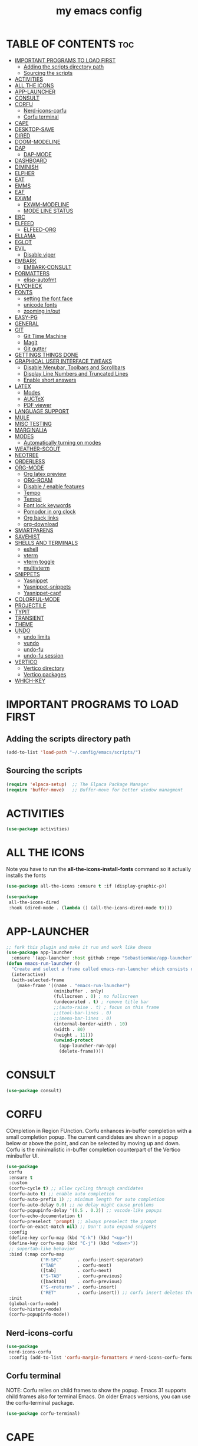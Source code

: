 #+title: my emacs config
#+description: this is my emacs configuration
#+startup: overview
#+options: toc:2

# A B C D E F G H I J K L M N O P Q R S T U V W X Y Z

* TABLE OF CONTENTS :toc:
- [[#important-programs-to-load-first][IMPORTANT PROGRAMS TO LOAD FIRST]]
  - [[#adding-the-scripts-directory-path][Adding the scripts directory path]]
  - [[#sourcing-the-scripts][Sourcing the scripts]]
- [[#activities][ACTIVITIES]]
- [[#all-the-icons][ALL THE ICONS]]
- [[#app-launcher][APP-LAUNCHER]]
- [[#consult][CONSULT]]
- [[#corfu][CORFU]]
  - [[#nerd-icons-corfu][Nerd-icons-corfu]]
  - [[#corfu-terminal][Corfu terminal]]
- [[#cape][CAPE]]
- [[#desktop-save][DESKTOP-SAVE]]
- [[#dired][DIRED]]
- [[#doom-modeline][DOOM-MODELINE]]
- [[#dap][DAP]]
  - [[#dap-mode][DAP-MODE]]
- [[#dashboard][DASHBOARD]]
- [[#diminish][DIMINISH]]
- [[#elpher][ELPHER]]
- [[#eat][EAT]]
- [[#emms][EMMS]]
- [[#eaf][EAF]]
- [[#exwm][EXWM]]
  - [[#exwm-modeline][EXWM-MODELINE]]
  - [[#mode-line-status][MODE LINE STATUS]]
- [[#erc][ERC]]
- [[#elfeed][ELFEED]]
  - [[#elfeed-org][ELFEED-ORG]]
- [[#ellama][ELLAMA]]
- [[#eglot][EGLOT]]
- [[#evil][EVIL]]
  - [[#disable-viper][Disable viper]]
- [[#embark][EMBARK]]
  - [[#embark-consult][EMBARK-CONSULT]]
- [[#formatters][FORMATTERS]]
  - [[#elisp-autofmt][elisp-autofmt]]
- [[#flycheck][FLYCHECK]]
- [[#fonts][FONTS]]
  - [[#setting-the-font-face][setting the font face]]
  - [[#unicode-fonts][unicode fonts]]
  - [[#zooming-inout][zooming in/out]]
- [[#easy-pg][EASY-PG]]
- [[#general][GENERAL]]
- [[#git][GIT]]
  - [[#git-time-machine][Git Time Machine]]
  - [[#magit][Magit]]
  - [[#git-gutter][Git gutter]]
- [[#gettings-things-done][GETTINGS THINGS DONE]]
- [[#graphical-user-interface-tweaks][GRAPHICAL USER INTERFACE TWEAKS]]
  - [[#disable-menubar-toolbars-and-scrollbars][Disable Menubar, Toolbars and Scrollbars]]
  - [[#display-line-numbers-and-truncated-lines][Display Line Numbers and Truncated Lines]]
  - [[#enable-short-answers][Enable short answers]]
- [[#latex][LATEX]]
  - [[#modes][Modes]]
  - [[#auctex][AUCTeX]]
  - [[#pdf-viewer][PDF viewer]]
- [[#language-support][LANGUAGE SUPPORT]]
- [[#mule][MULE]]
- [[#misc-testing][MISC TESTING]]
- [[#marginalia][MARGINALIA]]
- [[#modes-1][MODES]]
  - [[#automatically-turning-on-modes][Automatically turning on modes]]
- [[#weather-scout][WEATHER-SCOUT]]
- [[#neotree][NEOTREE]]
- [[#orderless][ORDERLESS]]
- [[#org-mode][ORG-MODE]]
  - [[#org-latex-preview][Org latex preview]]
  - [[#org-roam][ORG-ROAM]]
  - [[#disable--enable-features][Disable / enable features]]
  - [[#tempo][Tempo]]
  - [[#tempel][Tempel]]
  - [[#font-lock-keywords][Font lock keywords]]
  - [[#pomodor-in-org-clock][Pomodor in org clock]]
  - [[#org-back-links][Org back links]]
  - [[#org-download][org-download]]
- [[#smartparens][SMARTPARENS]]
- [[#savehist][SAVEHIST]]
- [[#shells-and-terminals][SHELLS AND TERMINALS]]
  - [[#eshell][eshell]]
  - [[#vterm][vterm]]
  - [[#vterm-toggle][vterm toggle]]
  - [[#multivterm][multivterm]]
- [[#snippets][SNIPPETS]]
  - [[#yasnippet][Yasnippet]]
  - [[#yasnippet-snippets][Yasnippet-snippets]]
  - [[#yasnippet-capf][Yasnippet-capf]]
- [[#colorful-mode][COLORFUL-MODE]]
- [[#projectile][PROJECTILE]]
- [[#typit][TYPIT]]
- [[#transient][TRANSIENT]]
- [[#theme][THEME]]
- [[#undo][UNDO]]
  - [[#undo-limits][undo limits]]
  - [[#vundo][vundo]]
  - [[#undo-fu][undo-fu]]
  - [[#undo-fu-session][undo-fu session]]
- [[#vertico][VERTICO]]
  - [[#vertico-directory][Vertico directory]]
  - [[#vertico-packages][Vertico packages]]
- [[#which-key][WHICH-KEY]]

* IMPORTANT PROGRAMS TO LOAD FIRST
** Adding the scripts directory path
#+begin_src emacs-lisp
(add-to-list 'load-path "~/.config/emacs/scripts/")
#+end_src

** Sourcing the scripts
#+begin_src emacs-lisp
(require 'elpaca-setup)  ;; The Elpaca Package Manager
(require 'buffer-move)   ;; Buffer-move for better window managment
#+end_src

* ACTIVITIES
#+begin_src emacs-lisp
(use-package activities)
#+end_src

* ALL THE ICONS
Note you have to run the *all-the-icons-install-fonts* command so it actually installs the fonts
#+begin_src emacs-lisp
(use-package all-the-icons :ensure t :if (display-graphic-p))

(use-package
 all-the-icons-dired
 :hook (dired-mode . (lambda () (all-the-icons-dired-mode t))))
#+end_src

* APP-LAUNCHER
#+begin_src emacs-lisp
;; fork this plugin and make it run and work like dmenu
(use-package app-launcher
  :ensure '(app-launcher :host github :repo "SebastienWae/app-launcher"))
(defun emacs-run-launcher ()
  "Create and select a frame called emacs-run-launcher which consists only of a minibuffer and has specific dimensions. Runs app-launcher-run-app on that frame, which is an emacs command that prompts you to select an app and open it in a dmenu like behaviour. Delete the frame after that command has exited"
  (interactive)
  (with-selected-frame 
    (make-frame '((name . "emacs-run-launcher")
                  (minibuffer . only)
                  (fullscreen . 0) ; no fullscreen
                  (undecorated . t) ; remove title bar
                  ;;(auto-raise . t) ; focus on this frame
                  ;;(tool-bar-lines . 0)
                  ;;(menu-bar-lines . 0)
                  (internal-border-width . 10)
                  (width . 80)
                  (height . 11)))
                  (unwind-protect
                    (app-launcher-run-app)
                    (delete-frame))))
#+end_src

* CONSULT
#+begin_src emacs-lisp
(use-package consult)
#+end_src

* CORFU
COmpletion in Region FUnction. Corfu enhances in-buffer completion with a small completion popup. The current candidates are shown in a popup below or above the point, and can be selected by moving up and down. Corfu is the minimalistic in-buffer completion counterpart of the Vertico minibuffer UI.
#+begin_src emacs-lisp
(use-package
 corfu
 :ensure t
 :custom
 (corfu-cycle t) ;; allow cycling through candidates
 (corfu-auto t) ;; enable auto completion
 (corfu-auto-prefix 1) ;; minimum length for auto completion
 (corfu-auto-delay 0.0) ;; no delay might cause problems
 (corfu-popupinfo-delay '(0.5 . 0.2)) ;; vscode-like popups
 (corfu-echo-documentation t)
 (corfu-preselect 'prompt) ;; always preselect the prompt
 (corfu-on-exact-match nil) ;; Don't auto expand snippets
 :config
 (define-key corfu-map (kbd "C-k") (kbd "<up>"))
 (define-key corfu-map (kbd "C-j") (kbd "<down>"))
 ;; supertab-like behavior
 :bind (:map corfu-map
             ("M-SPC"      . corfu-insert-separator)
             ("TAB"        . corfu-next)
             ([tab]        . corfu-next)
             ("S-TAB"      . corfu-previous)
             ([backtab]    . corfu-previous)
             ("S-<return>" . corfu-insert)
             ("RET"        . corfu-insert)) ;; corfu insert deletes the )
 :init
 (global-corfu-mode)
 (corfu-history-mode)
 (corfu-popupinfo-mode))
#+end_src

** Nerd-icons-corfu
#+begin_src emacs-lisp
(use-package
 nerd-icons-corfu
 :config (add-to-list 'corfu-margin-formatters #'nerd-icons-corfu-formatter))
#+end_src 

** Corfu terminal
NOTE: Corfu relies on child frames to show the popup. Emacs 31 supports child frames also for terminal Emacs. On older Emacs versions, you can use the corfu-terminal package.
#+begin_src emacs-lisp
(use-package corfu-terminal)
#+end_src

* CAPE
this bit can use some rewriting, if only you put where you got it from
https://github.com/Gavinok/emacs.d
#+begin_src emacs-lisp
(use-package
 cape
 :ensure t
 :defer 10
 :init
 (add-hook 'completion-at-point-functions #'cape-file) ;; you can complete files /bin/
 (add-hook 'completion-at-point-functions #'cape-dabbrev) ;; dabbrev pretty cool
 (add-hook 'completion-at-point-functions #'cape-dict) ;; dabbrev pretty cool
 (add-hook 'completion-at-point-functions #'yasnippet-capf) ;; yasnippets
 (add-hook 'completion-at-point-functions #'cape-elisp-block)

(defun my/eglot-capf ()
  (setq-local completion-at-point-functions
              (list (cape-capf-super
                     #'eglot-completion-at-point
                     #'yasnippet-capf))))
;; make functions by language so you can enable dabbrev for tex
;; make yasnippets load sepperately form everything else

(add-hook 'eglot-managed-mode-hook #'my/eglot-capf)
)

#+end_src

* DESKTOP-SAVE
Desktop Save Mode is a feature to save the state of Emacs from one session to another. 
#+begin_src emacs-lisp
;;(require 'desktop)
;;(desktop-save-mode t)
;;(setq desktop-auto-save-timeout 180)
#+end_src

* DIRED
dired table with dired usage commands rename move delete eetc
r - redisplay
D - delete
#+begin_src emacs-lisp
(use-package dired-open-with :defer t :ensure t)
;;(defun dpautoload-function () (message "test")) the functions has to be actually defined fyi

(use-package
 dired-preview
 :ensure t
 :defer t
 :commands dired-preview-mode
 :init (add-hook 'dired-mode-hook 'dired-preview-mode)
 :config (setq dired-preview-delay 0.3)
 (evil-define-key 'normal dired-mode-map (kbd "h") 'dired-up-directory)
 (evil-define-key 'normal dired-mode-map (kbd "l") (kbd "RET")))
#+end_src

* DOOM-MODELINE
#+begin_src emacs-lisp
(use-package doom-modeline
  :ensure t
  :init (doom-modeline-mode 1)
  :custom
  ;; If non-nil, cause imenu to see `doom-modeline' declarations.
  ;; This is done by adjusting `lisp-imenu-generic-expression' to
  ;; include support for finding `doom-modeline-def-*' forms.
  ;; Must be set before loading doom-modeline.
  (doom-modeline-support-imenu t)

  ;; How tall the mode-line should be. It's only respected in GUI.
  ;; If the actual char height is larger, it respects the actual height.
  (doom-modeline-height 25)

  ;; How wide the mode-line bar should be. It's only respected in GUI.
  (doom-modeline-bar-width 4)

  ;; Whether to use hud instead of default bar. It's only respected in GUI.
  (doom-modeline-hud nil)

  ;; The limit of the window width.
  ;; If `window-width' is smaller than the limit, some information won't be
  ;; displayed. It can be an integer or a float number. `nil' means no limit."
  (doom-modeline-window-width-limit 85)

  ;; Override attributes of the face used for padding.
  ;; If the space character is very thin in the modeline, for example if a
  ;; variable pitch font is used there, then segments may appear unusually close.
  ;; To use the space character from the `fixed-pitch' font family instead, set
  ;; this variable to `(list :family (face-attribute 'fixed-pitch :family))'.
  (doom-modeline-spc-face-overrides nil)

  ;; How to detect the project root.
  ;; nil means to use `default-directory'.
  ;; The project management packages have some issues on detecting project root.
  ;; e.g. `projectile' doesn't handle symlink folders well, while `project' is unable
  ;; to hanle sub-projects.
  ;; You can specify one if you encounter the issue.
  (doom-modeline-project-detection 'auto)

  ;; Determines the style used by `doom-modeline-buffer-file-name'.
  ;;
  ;; Given ~/Projects/FOSS/emacs/lisp/comint.el
  ;;   auto => emacs/l/comint.el (in a project) or comint.el
  ;;   truncate-upto-project => ~/P/F/emacs/lisp/comint.el
  ;;   truncate-from-project => ~/Projects/FOSS/emacs/l/comint.el
  ;;   truncate-with-project => emacs/l/comint.el
  ;;   truncate-except-project => ~/P/F/emacs/l/comint.el
  ;;   truncate-upto-root => ~/P/F/e/lisp/comint.el
  ;;   truncate-all => ~/P/F/e/l/comint.el
  ;;   truncate-nil => ~/Projects/FOSS/emacs/lisp/comint.el
  ;;   relative-from-project => emacs/lisp/comint.el
  ;;   relative-to-project => lisp/comint.el
  ;;   file-name => comint.el
  ;;   file-name-with-project => FOSS|comint.el
  ;;   buffer-name => comint.el<2> (uniquify buffer name)
  ;;
  ;; If you are experiencing the laggy issue, especially while editing remote files
  ;; with tramp, please try `file-name' style.
  ;; Please refer to https://github.com/bbatsov/projectile/issues/657.
  (doom-modeline-buffer-file-name-style 'auto)

  ;; Whether display icons in the mode-line.
  ;; While using the server mode in GUI, should set the value explicitly.
  (doom-modeline-icon t)

  ;; Whether display the icon for `major-mode'. It respects option `doom-modeline-icon'.
  (doom-modeline-major-mode-icon t)

  ;; Whether display the colorful icon for `major-mode'.
  ;; It respects `nerd-icons-color-icons'.
  (doom-modeline-major-mode-color-icon t)

  ;; Whether display the icon for the buffer state. It respects option `doom-modeline-icon'.
  (doom-modeline-buffer-state-icon t)

  ;; Whether display the modification icon for the buffer.
  ;; It respects option `doom-modeline-icon' and option `doom-modeline-buffer-state-icon'.
  (doom-modeline-buffer-modification-icon t)

  ;; Whether display the lsp icon. It respects option `doom-modeline-icon'.
  (doom-modeline-lsp-icon t)

  ;; Whether display the time icon. It respects option `doom-modeline-icon'.
  (doom-modeline-time-icon t)

  ;; Whether display the live icons of time.
  ;; It respects option `doom-modeline-icon' and option `doom-modeline-time-icon'.
  (doom-modeline-time-live-icon t)

  ;; Whether to use an analogue clock svg as the live time icon.
  ;; It respects options `doom-modeline-icon', `doom-modeline-time-icon', and `doom-modeline-time-live-icon'.
  (doom-modeline-time-analogue-clock t)

  ;; The scaling factor used when drawing the analogue clock.
  (doom-modeline-time-clock-size 0.7)

  ;; Whether to use unicode as a fallback (instead of ASCII) when not using icons.
  (doom-modeline-unicode-fallback nil)

  ;; Whether display the buffer name.
  (doom-modeline-buffer-name t)

  ;; Whether highlight the modified buffer name.
  (doom-modeline-highlight-modified-buffer-name t)

  ;; When non-nil, mode line displays column numbers zero-based.
  ;; See `column-number-indicator-zero-based'.
  (doom-modeline-column-zero-based t)

  ;; Specification of \"percentage offset\" of window through buffer.
  ;; See `mode-line-percent-position'.
  (doom-modeline-percent-position '(-3 "%p"))

  ;; Format used to display line numbers in the mode line.
  ;; See `mode-line-position-line-format'.
  (doom-modeline-position-line-format '("L%l"))

  ;; Format used to display column numbers in the mode line.
  ;; See `mode-line-position-column-format'.
  (doom-modeline-position-column-format '("C%c"))

  ;; Format used to display combined line/column numbers in the mode line. See `mode-line-position-column-line-format'.
  (doom-modeline-position-column-line-format '("%l:%c"))

  ;; Whether display the minor modes in the mode-line.
  (doom-modeline-minor-modes nil)

  ;; If non-nil, a word count will be added to the selection-info modeline segment.
  (doom-modeline-enable-word-count nil)

  ;; Major modes in which to display word count continuously.
  ;; Also applies to any derived modes. Respects `doom-modeline-enable-word-count'.
  ;; If it brings the sluggish issue, disable `doom-modeline-enable-word-count' or
  ;; remove the modes from `doom-modeline-continuous-word-count-modes'.
  (doom-modeline-continuous-word-count-modes '(markdown-mode gfm-mode org-mode))

  ;; Whether display the buffer encoding.
  (doom-modeline-buffer-encoding nil)

  ;; Whether display the indentation information.
  (doom-modeline-indent-info nil)

  ;; Whether display the total line number。
  (doom-modeline-total-line-number nil)

  ;; Whether display the icon of vcs segment. It respects option `doom-modeline-icon'."
  (doom-modeline-vcs-icon t)

  ;; The maximum displayed length of the branch name of version control.
  (doom-modeline-vcs-max-length 15)

  ;; The function to display the branch name.
  (doom-modeline-vcs-display-function #'doom-modeline-vcs-name)

  ;; Whether display the icon of check segment. It respects option `doom-modeline-icon'.
  (doom-modeline-check-icon t)

  ;; If non-nil, only display one number for check information if applicable.
  (doom-modeline-check-simple-format nil)

  ;; The maximum number displayed for notifications.
  (doom-modeline-number-limit 99)

  ;; Whether display the project name. Non-nil to display in the mode-line.
  (doom-modeline-project-name t)

  ;; Whether display the workspace name. Non-nil to display in the mode-line.
  (doom-modeline-workspace-name t)

  ;; Whether display the perspective name. Non-nil to display in the mode-line.
  (doom-modeline-persp-name t)

  ;; If non nil the default perspective name is displayed in the mode-line.
  (doom-modeline-display-default-persp-name nil)

  ;; If non nil the perspective name is displayed alongside a folder icon.
  (doom-modeline-persp-icon t)

  ;; Whether display the `lsp' state. Non-nil to display in the mode-line.
  (doom-modeline-lsp t)

  ;; Whether display the GitHub notifications. It requires `ghub' package.
  (doom-modeline-github nil)

  ;; The interval of checking GitHub.
  (doom-modeline-github-interval (* 30 60))

  ;; Whether display the modal state.
  ;; Including `evil', `overwrite', `god', `ryo' and `xah-fly-keys', etc.
  (doom-modeline-modal t)

  ;; Whether display the modal state icon.
  ;; Including `evil', `overwrite', `god', `ryo' and `xah-fly-keys', etc.
  (doom-modeline-modal-icon t)

  ;; Whether display the modern icons for modals.
  (doom-modeline-modal-modern-icon t)

  ;; When non-nil, always show the register name when recording an evil macro.
  (doom-modeline-always-show-macro-register nil)

  ;; Whether display the mu4e notifications. It requires `mu4e-alert' package.
  (doom-modeline-mu4e nil)
  ;; also enable the start of mu4e-alert
  (mu4e-alert-enable-mode-line-display)

  ;; Whether display the gnus notifications.
  (doom-modeline-gnus t)

  ;; Whether gnus should automatically be updated and how often (set to 0 or smaller than 0 to disable)
  (doom-modeline-gnus-timer 2)

  ;; Wheter groups should be excludede when gnus automatically being updated.
  (doom-modeline-gnus-excluded-groups '("dummy.group"))

  ;; Whether display the IRC notifications. It requires `circe' or `erc' package.
  (doom-modeline-irc t)

  ;; Function to stylize the irc buffer names.
  (doom-modeline-irc-stylize 'identity)

  ;; Whether display the battery status. It respects `display-battery-mode'.
  (doom-modeline-battery t)

  ;; Whether display the time. It respects `display-time-mode'.
  (doom-modeline-time t)

  ;; Whether display the misc segment on all mode lines.
  ;; If nil, display only if the mode line is active.
  (doom-modeline-display-misc-in-all-mode-lines t)

  ;; The function to handle `buffer-file-name'.
  (doom-modeline-buffer-file-name-function #'identity)

  ;; The function to handle `buffer-file-truename'.
  (doom-modeline-buffer-file-truename-function #'identity)

  ;; Whether display the environment version.
  (doom-modeline-env-version t)
  ;; Or for individual languages
  (doom-modeline-env-enable-python t)
  (doom-modeline-env-enable-ruby t)
  (doom-modeline-env-enable-perl t)
  (doom-modeline-env-enable-go t)
  (doom-modeline-env-enable-elixir t)
  (doom-modeline-env-enable-rust t)

  ;; Change the executables to use for the language version string
  (doom-modeline-env-python-executable "python") ; or `python-shell-interpreter'
  (doom-modeline-env-ruby-executable "ruby")
  (doom-modeline-env-perl-executable "perl")
  (doom-modeline-env-go-executable "go")
  (doom-modeline-env-elixir-executable "iex")
  (doom-modeline-env-rust-executable "rustc")

  ;; What to display as the version while a new one is being loaded
  (doom-modeline-env-load-string "...")

  ;; By default, almost all segments are displayed only in the active window. To
  ;; display such segments in all windows, specify e.g.
  (doom-modeline-always-visible-segments '(irc))

  ;; Hooks that run before/after the modeline version string is updated
  (doom-modeline-before-update-env-hook nil)
  (doom-modeline-after-update-env-hook nil))
#+end_src
* DAP
** DAP-MODE
#+begin_src
(use-package dap-mode)
#+end_src

* DASHBOARD
# NOT CONFIGURED ADD PROJECTS FROM THAT FILE
#+begin_src emacs-lisp
(use-package
 dashboard
 :ensure t
 :init
 (setq initial-buffer-choice 'dashboard-open)
 (setq dashboard-set-heading-icons t)
 (setq dashboard-set-file-icons t)
 (setq dashboard-banner-logo-title "the extensible self-documenting integrated computing environment") ;; the first program, even before GCC, the optimus programus
 ;; rewrite this 
 ;;(defun dashboard-title ()
    ;;(let ((smaller-version 
	   ;;(replace-regexp-in-string (rx " (" (zero-or-more any) eol) "" (emacs-version))
	   ;;(replace-regexp-in-string (rx "2025" (zero-or-more any) eol) "" (emacs-version))))
      ;;(string-replace "\n" "" smaller-version) 
;;)
;;)
 ;;(setq dashboard-banner-logo-title (format "%s" (dashboard-title)))
 (setq dashboard-startup-banner "~/.config/emacs/dashboard-images/emacs.png") ;; use standard emacs logo as banner
 (setq dashboard-center-content t) ;; set to 't' for centered content
 (setq dashboard-items
       '((recents . 5)
         (agenda . 5)
         (bookmarks . 3)
         (projects . 3)
         (registers . 3)))
 (setq dashboard-item-shortcuts
       '((recents . "r")
         (bookmarks . "m")
         (projects . "p")
         (agenda . "a")
         (registers . "e")))
 :custom
 (dashboard-footer-messages '("From freedom came elegance!" "Where there is a shell, there is a way" "There's no place like 127.0.0.1" "Free as in freedom" "If you can read this, Xorg is still working" "Powered by Gentoo" "Powered by GNU/Linux" "u like regex.. dont u?" "Richard Stallman is proud of you" "“Talk is cheap. Show me the code.” \n         - Linus Torvalds" "“Well, what is a computer? A computer is a universal machine.” \n                       - Richard Stallman" "UNIX! Live Free or Die" "Linux is user friendly. It's just very picky about who its friends are." " “Intelligence is the ability to avoid doing work, yet getting the work done.” \n                               - Linus Torvalds" "Monolithic Multipurpose Xenodochial Xsystem" "Keep it simple, stupid!" "the quieter you become, the more you are able to hear" "Designed for GNU/Linux" "Certified for Microsoft© Windows™" "Certified for Windows Vista™" "Compatible with Windows®7" "Works with Windows Vista™" "Microsoft© Windows™ Capable" "Emacs is written in Lisp, which is the only computer language that is beautiful" "I showed you my source code, plz respond" "Configured by mpetco" "8MBs and constantly swapping" "a great operating system, lacking only a decent editor" "Eight Megabytes and Constantly Swapping" "Escape Meta Alt Control Shift" "EMACS Makes Any Computer Slow" "Eventually Munches All Computer Storage" "Generally Not Used, Except by Middle-Aged Computer Scientists" "How do you generate a random string? \n Put a web designer in front of vim" "vim is the leading cause of arthritis" "Given enough eyeballs all bugs are shallow" "“An idiot admires complexity, a genius admires simplicity”" "A great lisp interpreter" "lisp machine reference goes here" "lisp mathematical notation reference goes here" "The Optimus Programus" "Before There Was GCC, There Was Emacs" "The UNIX philosophy at it's finest" "The First Program, even before GCC" "Born in the Time of Terminals, Thriving still" "The One Editor to Rule Them All" "Eigth Wonder of the Coding World" "When RMS Dreamt in Lisp" "The UNIX Way, Amplified" "vim is a plugin" "Pure Lisp, Pure Bliss" "In Unix We Trust, in Emacs We Code" "A Pipe is Only as Strong as its Editor" "The Supreme Editor (by Decree)" "The Emperor's New Editor" "Bhraman in Lisp" "The Code of Daedulus" "The Tao of the computer" "the IDE of the project" "Pontifex sexpius"))
 (dashboard-footer-icon nil)
 (dashboard-modify-heading-icons
  '((recents . "file-text") (bookmarks . "book")))
 :config
 (add-hook
  'elpaca-after-init-hook #'dashboard-insert-startupify-lists)
 (add-hook 'elpaca-after-init-hook #'dashboard-initialize)
 (dashboard-setup-startup-hook))
#+end_src

* DIMINISH
This package implements hiding or abbreviation of the modeline displays (lighters) of minor-modes. With this package installed, you can add ‘:diminish’ to any use-package block to hide that particular mode in the modeline.
#+begin_src emacs-lisp
(use-package diminish)
#+end_src 

* ELPHER
#+begin_src emacs-lisp
(use-package elpher)
#+end_src

* EAT
eat is way better than vterm imo, eat line mode is for pasting 
#+begin_src emacs-lisp
(use-package eat)
#+end_src

* EMMS
#+begin_src emacs-lisp
(use-package emms :config 
  (require 'emms-player-mpv)
(setq emms-player-list '(emms-player-mpv)))
#+end_src

* EAF
i dont like this project
#+begin_src emacs-lisp
;;(use-package eaf :ensure '(eaf :host github :repo "emacs-eaf/emacs-application-framework") :load-path "~/.config/emacs/site-lisp/emacs-application-framework`")
#+end_src

* EXWM
#+begin_src emacs-lisp
(defun efs/exwm-update-class ()
  (exwm-workspace-rename-buffer exwm-class-name))

(use-package exwm
  :config
  ;; Set the default number of workspaces
  (setq exwm-workspace-number 5)

  ;; When window "class" updates, use it to set the buffer name
  (add-hook 'exwm-update-class-hook #'efs/exwm-update-class)

  ;; Rebind CapsLock to Ctrl
  ;; (start-process-shell-command "xmodmap" nil "xmodmap ~/.emacs.d/exwm/Xmodmap")

  ;; Load the system tray before exwm-init
  (exwm-systemtray-mode 1)

  ;; cant use SPC
  ;; ;; These keys should always pass through to Emacs
  (setq exwm-input-prefix-keys
    '(?\C-x
      ?\C-u
      ?\C-h
      ?\M-x
      ;;?\SPC-wh
      ?\M-`
      ?\M-&
      ?\M-:
      ?\C-\M-j  ;; Buffer list
      ?\C-\ ))  ;; Ctrl+Space

  ;; Ctrl+Q will enable the next key to be sent directly
  (define-key exwm-mode-map [?\C-q] 'exwm-input-send-next-key)

  ;; Set up global key bindings.  These always work, no matter the input state!
  ;; Keep in mind that changing this list after EXWM initializes has no effect.
  ;; dont rely on these for jack just getting out and into the regular way of doing things
  (setq exwm-input-global-keys
        `(
          ;; Reset to line-mode (C-c C-k switches to char-mode via exwm-input-release-keyboard)
          ;; ([?\M-r] . exwm-reset)

	  ;; System managment related
	  ([?\s-q] . (lambda (command) (interactive (shell-command "killall X"))))
	  ([?\s-x] . (lambda (command) (interactive (shell-command "~/.scripts/dmenu_action.sh"))))
	  ([?\s-s] . (lambda (command) (interactive (shell-command "flameshot gui"))))
	  ;; ([?\s-f] . (lambda (command) (interactive (shell-command "flameshot gui")))) exwm

          ;; Program managment
          ([?\s-r] . (lambda (command)
                       (interactive (list (read-shell-command "$ ")))
                       (start-process-shell-command command nil command)))
	  ;;([?\s-d] . (start-process "dmenu" nil "/usr/local/bin/dmenu_run" "-vi"))
	  ;; use start process somehow
	  ([?\s-d] . (lambda (command) (interactive (shell-command "~/.scripts/dmenu_run_history.sh"))))

          ;; Window managment
          ([?\s-h] . evil-window-left)
          ([?\s-l] . evil-window-right)
          ([?\s-k] . evil-window-up)
          ([?\s-j] . evil-window-down)
          ([?\s--] . evil-window-split)
          ([?\s-\\] . evil-window-vsplit)
          ([?\s-c] . evil-window-delete)

	  ;; Buffer managment
          ([?\s-b] . switch-to-buffer)
          ([?\s-C] . kill-current-buffer)

	  ;; Layout managment
	  ;; please get this done so i dont have problems
          ;; Workspace managment
          ;; ([?\M-w] . exwm-workspace-switch)
          ([?\M-`] . (lambda () (interactive) (exwm-workspace-switch-create 0)))

          ;; 's-N': Switch to certain workspace with Super (Win) plus a number key (0 - 9)
          ,@(mapcar (lambda (i)
                      `(,(kbd (format "s-%d" i)) .
                        (lambda ()
                          (interactive)
                          (exwm-workspace-switch-create ,i))))
                    (number-sequence 0 9))))
)
  ;;(exwm-enable))
#+end_src

** EXWM-MODELINE
#+begin_src emacs-lisp
(use-package exwm-modeline)
#+end_src

** MODE LINE STATUS
#+begin_src emacs-lisp
;; Show battery status in the mode line
(add-hook 'exwm-init-hook 'display-battery-mode)

;; Show the time and date in modeline
(setq display-time-day-and-date t)
(add-hook 'exwm-init-hook 'display-time-mode)
;; Also take a look at display-time-format and format-time-string

(add-hook 'exwm-init-hook 'exwm-modeline-mode)
#+end_src

* ERC
ERC is a powerful, modular, and extensible Internet Relay Chat client distributed with GNU Emacs.
#+begin_src emacs-lisp
(require 'erc)
(add-hook 'erc-mode 'erc-autojoin-mode)

(setq
 erc-server '(("irc.libera.chat" "irc.oftc.net"))
 erc-nick "JuvenilePrinceps"
 erc-user-full-name "Emacs User"
 erc-default-port "6697"
 erc-track-shorten-start 8 ;; minmum number of characters for a channel name in the modeline
 erc-autojoin-channels-alist '(("irc.libera.chat" "#gentoo" "#emacs" "#gnu" "#bitcoin" "#linux" "#sysadmin" "#uncyclopedia" "#lisp"))
 erc-kill-buffer-on-part t ;; kills buffer when you run the part (leave channel) command
 erc-auto-query 'bury) ;; create a query buffer every time you recieve a private message

(setq
 erc-fill-column 120 ;; the column at which a paragraph is broken
 erc-fill-function 'erc-fill-static
 erc-fill-static-center 20)

(setq
 erc-track-exclude '("#windows")
 erc-track-exclude-types '("JOIN" "NICK" "QUIT" "MODE" "AWAY") ;; list of messages to be ignored
 erc-hide-list '("JOIN" "NICK" "QUIT" "MODE" "AWAY") ;; message types to hide
 erc-track-exclude-server-buffer t)

(setq erc-track-visibility nil) ;; Only use the current frame for visibility

;; Tracking specific keywords or people
;; (setq erc-pals '("shom_" "masteroman" "benoitj")
;;             erc-fools '("daviwil-test")
;;             erc-keywords '("guix" "wiki"))

;; Desktop notifications for matches/mentions
(add-to-list 'erc-modules 'notifications)

;; Check spelling of messages
;; (add-to-list 'erc-modules 'spelling)

;; List active user's nicks in a side window 
(add-to-list 'erc-modules 'nickbar)

;; Uniquely colorize nicknames in chat
(add-to-list 'erc-modules 'nicks)

;; Displaying inline images
;;(use-package erc-image
;;  :ensure t
;;  :after erc
;;  :config
;;  (setq erc-image-inline-rescale 300)
;;  (add-to-list 'erc-modules 'image))

;;(setq erc-track-enable-keybindings t)

(setq erc-prompt-for-password nil)
#+end_src

* ELFEED
The functions are taken from this guide https://www.bardman.dev/technology/elfeed.
#+begin_src emacs-lisp
(use-package
 elfeed
 :config
 (setq elfeed-db-directory "~/.cache/elfeed/")

  (defun play-elfeed-video ()
  "Play the URL of the entry at point in mpv if it's a YouTube video."
  (interactive)
  (let ((entry (elfeed-search-selected :single)))
    (if entry
        (let ((url (elfeed-entry-link entry)))
          (if (and url (string-match-p "https?://\\(www\\.\\)?youtube\\.com\\|youtu\\.be" url))
              (progn
                (shell-command (format "mpv '%s'" url))
                (elfeed-search-untag-all-unread))
            (message "The URL is not a YouTube link: %s" url)))
      (message "No entry selected in Elfeed."))))

  (defun play-elfeed-video2electric ()
  "Play the URL of the entry at point in mpv if it's a YouTube video."
  (interactive)
  (let ((entry (elfeed-search-selected :single)))
    (if entry
        (let ((url (elfeed-entry-link entry)))
          (if (and url (string-match-p "https?://\\(www\\.\\)?youtube\\.com\\|youtu\\.be" url))
              (progn
                (start-process "watch" nil (format "mpv '%s'" url))
                (elfeed-search-untag-all-unread))
            (message "The URL is not a YouTube link: %s" url)))
      (message "No entry selected in Elfeed."))))

  (defun bard/add-video-emms-queue ()
    "Play the URL of the entry at point in mpv if it's a YouTube video. Add it to EMMS queue."
    (interactive)
    (let ((entry (elfeed-search-selected :single)))
      (if entry
          (let ((url (elfeed-entry-link entry)))
            (if (and url (string-match-p "https?://\\(www\\.\\)?youtube\\.com\\|youtu\\.be" url))
                (let* ((playlist-name "Watch Later")
                       (playlist-buffer (get-buffer (format " *%s*" playlist-name))))
                  (unless playlist-buffer
                    (setq playlist-buffer (emms-playlist-new (format " *%s*" playlist-name))))
                  (emms-playlist-set-playlist-buffer playlist-buffer)
                  (emms-add-url url)
                  (elfeed-search-untag-all-unread)
                  (message "Added YouTube video to EMMS playlist: %s" url))
              (message "The URL is not a YouTube link: %s" url)))
        (message "No entry selected in Elfeed."))))

)
#+end_src

** ELFEED-ORG
#+begin_src emacs-lisp
(use-package elfeed-org :config (elfeed-org) (setq rmh-elfeed-org-files (list "~/.config/emacs/elfeed.org.gpg")))
#+end_src

* ELLAMA
#+begin_src emacs-lisp
(use-package ellama
  :ensure t
  :bind ("C-c e" . ellama-transient-main-menu)
  ;; send last message in chat buffer with C-c C-c
  :hook (org-ctrl-c-ctrl-c-final . ellama-chat-send-last-message)
  :init (setopt ellama-auto-scroll t)
  :config
  ;; show ellama context in header line in all buffers
  (ellama-context-header-line-global-mode +1))
#+end_src

* EGLOT
#+begin_src emacs-lisp
(use-package
 eglot
 :ensure t
 :config
 (add-to-list 'eglot-server-programs '(c-mode . ("clangd")))
 (add-to-list 'eglot-server-programs '(c++-mode . ("clangd")))
 (add-to-list 'eglot-server-programs '(latex-mode . ("texlab")))
 (add-hook 'c-mode-hook 'eglot-ensure)
 (add-hook 'c++-mode-hook 'eglot-ensure)
 (add-hook 'latex-mode-hook 'eglot-ensure)
 ;; this fixes a bug, https://github.com/joaotavora/eglot/discussions/1127 https://www.reddit.com/r/emacs/comments/175moy8/eglot_gets_out_of_sync_from_the_buffer_and/
 (advice-add 'eglot-completion-at-point :around #'cape-wrap-buster)
 (advice-add 'eglot-completion-at-point :around #'cape-wrap-noninterruptible))

(use-package jsonrpc)
#+end_src

* EVIL 
# add in :hook after-init for evil stuff https://github.com/jamescherti/minimal-emacs.d?tab=readme-ov-file#how-to-configure-vim-keybindings-using-evil
#+begin_src emacs-lisp
(use-package
 evil
 :init ;; tweak evil's configuration before loading it
 (setq evil-want-integration t) ;; This is optional since it's already set to t by default.
 (setq evil-want-keybinding nil)
 (setq evil-vsplit-window-right t)
 (setq evil-split-window-below t)
 (setq evil-undo-system 'undo-fu)
 (setq evil-want-C-u-scroll t)
 (evil-mode))

(use-package
 evil-collection
 :after evil
 :config
 ;;(setq evil-collection-mode-list '(dashboard dired ibuffer neotree magit vundo doc-view help elpaca package-menu buff-menu imenu buffer apropos cmake-mode snake tetris vterm vertico corfu eat eww))
 (evil-collection-init))

(use-package evil-tutor)
#+end_src
** Disable viper 
#+begin_src emacs-lisp
(use-package viper :disabled)
#+end_src

* EMBARK
#+begin_src emacs-lisp
(use-package embark)
#+end_src

** EMBARK-CONSULT
#+begin_src emacs-lisp
(use-package embark-consult)
#+end_src

* FORMATTERS
** elisp-autofmt
#+begin_src emacs-lisp
(use-package elisp-autofmt
     :config 
     (setq elisp-autofmt-python-bin "/usr/bin/python3.13"))
#+end_src

* FLYCHECK
#+begin_src emacs-lisp
(use-package
 flycheck
 :ensure t
 :defer t
 :diminish
 :init (global-flycheck-mode))
#+end_src

* FONTS
** setting the font face
#+begin_src emacs-lisp
(set-face-attribute 'default nil ;; default font
                    :font "Monaspace Argon"
                    :height 110
                    :weight 'medium)
(set-face-attribute 'variable-pitch nil ;; non-monospace (u use monaspace soo...)
		    :font "Monaspace Argon"
		    :height 120
		    :weight 'regular)
(set-face-attribute 'fixed-pitch nil ;; monospace
                    :font "Monaspace Argon"
                    :height 110
                    :weight 'medium)
;; Makes commented text and keywords italics.
;; This is working in emacsclient but not emacs.
;; Your font must have an italic face available.
;; (set-face-attribute 'font-lock-comment-face nil :slant 'italic)
;; (set-face-attribute 'font-lock-keyword-face nil :slant 'italic)

;; This sets the default font on all graphical frames created after restarting Emacs.
;; Does the same thing as 'set-face-attribute default' above, but emacsclient fonts
;; are not right unless I also add this method of setting the default font.
(add-to-list 'default-frame-alist '(font . "Monaspace Argon-11"))

;; Uncomment the following line if line spacing needs adjusting.
;; (setq-default line-spacing 0.12)
#+end_src

** unicode fonts
#+begin_src emacs-lisp
(use-package unicode-fonts)
#+end_src

** zooming in/out
#+begin_src emacs-lisp
(global-set-key (kbd "C-=") 'text-scale-increase)
(global-set-key (kbd "C--") 'text-scale-decrease)
(global-set-key (kbd "<C-wheel-up>") 'text-scale-increase)
(global-set-key (kbd "<C-wheel-down>") 'text-scale-decrease)
#+end_src

* EASY-PG
#+begin_src emacs-lisp
(setq epa-pinentry-mode 'loopback)
#+end_src

* GENERAL 
#+begin_src emacs-lisp
(use-package general
  :config
  (general-evil-setup)

 ;; (general-define-key
 ;;  :keymaps 'insert
 ;;  :prefix "SPC"
 ;;  ;; prefix keys are prepended to other keys, so "" refers to the prefix itself
 ;;  "s" '(lambda () (interactive) (evil-ex "%s/find/replace/gI"))) ;; visual mode selection

  ;; which-key is not the problem, emacs handles keybindings very differently
 ;; (general-define-key
 ;;  :keymaps 'insert
 ;;  :prefix "j"
 ;;  :ignore t
 ;;  ;; prefix keys are prepended to other keys, so "" refers to the prefix itself
 ;;  "j" 'evil-normal-state)

  ;; set up 'SPC' as the global leader key
  (general-create-definer leader-key
    :states '(normal insert visual emacs)
    :keymaps 'override
    :prefix "SPC" ;; set leader ;; you have to rewrite everything below in order to use meta as ur leader key
    :global-prefix "M-SPC") ;; access leader in insert mode

  ;; imported from my neovim config
  ;; the move one with c J K
  ;;(define-key evil-insert-state-map (kbd "jj") 'evil-normal-state) ;; turn off which key for this combo
  ;;(define-key evil-visual-state-map (kbd "jj") 'evil-normal-state)
  ;;(define-key evil-visual-state-map (kbd "J") (lambda (interactive) (call-interactively evil-ex ))) ;; it removes lines it doesnt move nothin
  ;; (define-key evil-visual-state-map (kbd "SPCj") 'evil-ex "m >+1<CR>gv=gv")
  ;; (define-key evil-visual-state-map (kbd "SPCk") 'evil-ex "m <-2<CR>gv=gv") ;; it exits visual mode that why it has problems
  ;; (leader-key 
  ;;   "s" '(lambda () (interactive) (evil-ex "%s/find/replace/gI")))

  (leader-key
    "b" '(:ignore t :wk "Buffer")
    "bb" '(switch-to-buffer :wk "Switch buffer")
    "bk" '(:ignore t :wk "Kill buffer")
    "bkt" '(kill-current-buffer :wk "Kill buffer")
    "bka" '(kill-buffer :wk "Kill another buffer")
    "bi" '(ibuffer :wk "Ibuffer") ;; ig this is like panes? in tmux
    "bn" '(next-buffer :wk "Next buffer")
    "bp" '(previous-buffer :wk "Previous buffer")
    "br" '(revert-buffer :wk "Reload buffer"))

  (leader-key
    "d" '(:ingore t :wk "Dired/Dashboard/Desktop Save")
    "dr" '(dashboard-open :wk "Refresh dashboard")
    "ds" '(desktop-save :wk "Save windows and buffers")
    ;; dired
    "dd" '(dired :wk "Open dired")
    "dj" '(dired-jump :wk "Dired jump to current")
    "do" '(dired-open-with :wk "Dired jump to current")
    "dp" '(dired-preview-mode :wk "Dired jump to current")
    "dn" '(neotree-dir :wk "Open directory in neotree"))

  (leader-key
    "e" '(:ignore t :wk "Eshell/Evaluate")    ;; not a command but a which key description
    "eb" '(eval-buffer :wk "Evaluate elisp in buffer")
    "ed" '(eval-defun :wk "Evaluate defun containing or after point")
    "ee" '(eval-expression :wk "Evaluate an elisp expression")
    ;;"ef" '(indent-pp-sexp :wk "Formate some elisp code")
    ;;"eh" '(esh-history :which-key "Eshell history")
    "el" '(eval-last-sexp :wk "Evaluate elisp expression before point")
    "er" '(eval-region :wk "Evaluate elisp in region")
    "es" '(eshell :which-key "Eshell"))

  (leader-key
    "SPC" '(execute-extended-command :wk "M-x")
    "." '(find-file :wk "Find file") ;; make this more like the one in neovim
    "fr" '(recentf :wk "Find recent files") ;; also fr h is a neovimism
    "fc" '((lambda () (interactive) (find-file "~/.config/emacs/config.org")) :wk "Edit emacs config")
    "h" '(:ignore t :wk "Help")
    "he" '(kill-emacs :wk "Exit emacs")
    "hf" '(describe-function :wk "Describe function")
    "hv" '(describe-variable :wk "Describe variable")
    "hk" '(describe-key :wk "Describe a key")
    ;;"hr" '(:ignore t :wk "Reload config") the one below was hrr
    "hr" '((lambda () (interactive) (load-file "~/.config/emacs/init.el")) :wk "Reload config")
    "TAB TAB" '(comment-line :wk "Comment lines they have to be in visual mode selected tho"))

  (leader-key
    "t" '(:ignore t :wk "Toggle")
    "tl" '(display-line-numbers-mode :wk "Toggle line numbers")
    "tn" '(neotree-toggle :wk "Toggle neotree file viewer")
    "tt" '(visual-line-mode :wk "Toggle truncated lines")
    "tu" '(vundo :wk "Toggle vundo tree")
    "tv" '(vterm-toggle :wk "Toggle vterm"))

  (leader-key
    "f" '(:ignore t :wk "Format/Find")
    ;; ff find file synonymous with . find-file
    "fe" '(:ignore t :wk "Format Elisp")
    "feb" '(elisp-autofmt-buffer :wk "Format the entire buffer")
    "fer" '(elisp-autofmt-region :wk "Format the selected text")
    "fl"  '(:ignore t :wk "Lsp format")
    "flr"  '(eglot-format :wk "Format region")
    "flb"  '(eglot-format-buffer :wk "Format buffer"))

  (leader-key
    "w" '(:ignore t :wk "Windows/Workspaces")
    ;; Workspaces
    "ww" '(exwm-workspace-switch :wk "Change workspace")
    "wm" '(exwm-workspace-move-window :wk "Move window to another workspace")
    ;; exwm-workspace-switch-to-buffer
    ;; Window splits
    "wc" '(evil-window-delete :wk "Close window")
    "wn" '(evil-window-new :wk "New window")
    "w-" '(evil-window-split :wk "Horizontal split window")
    "w\\" '(evil-window-vsplit :wk "Vertical split window")
    ;; Window motions
    "wh" '(evil-window-left :wk "Window left")
    "wj" '(evil-window-down :wk "Window down")
    "wk" '(evil-window-up :wk "Window up")
    "wl" '(evil-window-right :wk "Window right")
    ;;"ww" '(evil-window-next :wk "Goto next window")
    ;; Move Windows
    "wH" '(buf-move-left :wk "Buffer move left")
    "wJ" '(buf-move-down :wk "Buffer move down")
    "wK" '(buf-move-up :wk "Buffer move up")
    "wL" '(buf-move-right :wk "Buffer move right"))

  (leader-key 
    "n" '(:ignore t :wk "Org Roam")
    "nl" '(org-roam-buffer-toggle :wk "View all files linking to this file")
    "nf" '(org-roam-node-find :wk "Find notes")
    "ng"  '(org-roam-graph :wk "Show a graph of all of yours nodes")
    "ni"  '(org-roam-node-insert :wk "Insert a link to another node")
    "ne"  '(org-roam-ref-add :wk "Insert a reference")
    "nc"  '(org-roam-capture :wk "Capture a note into your personal wiki")
    "nj" '(org-roam-dailies-capture-today :wk "Org roam dailies")
    "nh" '(org-id-get-create :wk "Create a heading note")
    "nr" '(org-roam-node-random :wk "Open a random note")
    "nt" '(org-roam-tag-add :wk "Add a tag to a node")
    "na" '(org-roam-alias-add :wk "Create an alias for a note"))

  ;; Org timer
  (leader-key
    "r" '(:ignore t :wk "Window manager behavior")
    "rx" '((lambda (command) (interactive (shell-command "~/.scripts/dmenu_action.sh"))) :wk "Lock/Suspend/Poweroff/Reboot") ;; fix the wrong type error
    "rl" '(:ignore t :wk "Elfeed")
    "ry" '(:ignore t :wk "Explore youtube")
    "rp" '(:ignore t :wk "play a game (the casual preinstalled ones)")
    "rr" '((lambda (command) (interactive (list (read-shell-command "$ "))) (start-process-shell-command command nil command)) :wk "Launch a program"))

  ;; put the gtd stuff and roam stuff in here
  (leader-key
    "m" '(:ignore t :wk "Org")
    "ma" '(org-agenda :wk "Org agenda")
    "me" '(org-export-dispatch :wk "Org export dispatch")
    ;;"mi" '(org-toggle-item :wk "Org toggle item")
    "mI" '(org-toggle-inline-images :wk "Toggle images")
    "mP" '(org-download-clipboard :wk "Paste image")
    "mt" '(org-todo :wk "Org todo") ;; C-c C-t for the state of the entry
    "mT" '(org-ctrl-c-ctrl-c :wk "Set tags for an entry") ;; C-c C-c  for tags
    "mB" '(org-babel-tangle :wk "Org babel tangle")
    ;;"mc" '(org-toggle-checkbox :wk "Toggle between the states of a checkbox")
    "mh" '(org-id-get-create :wk "Create a heading note")
    "mo" '(org-open-at-point :wk "Open a link")
    "ml" '(org-insert-link :wk "Insert a link"))

  ;; Org timer
  (leader-key
    "mp" '(:ignore t :wk "Org timer")
    "mps" '(org-timer-set-timer :wk "Set a timer")
    "mpe" '(org-timer-stop :wk "End a timer")
    "mpp" '(org-timer-pause-or-continue :wk "Pause a timer"))

  ;; Org clock in out, i like this way of doing keychords
  (leader-key
    "me" '(org-set-effort :wk "Set effort")
    "mk" '(:ignore t :wk "Begin or end a task")
    "mki" '(org-clock-in :wk "Clock in on current task")
    "mko" '(org-clock-out :wk "Clock out on current task"))

  (leader-key
    "mb" '(:ignore t :wk "Tables")
    ;; add the create table with options org table create with, org table create 
    "mb-" '(org-table-insert-hline :wk "Insert hline in table"))

   ;; Org timestamps
  (leader-key
    "md" '(:ignore t :wk "Date/deadline")
    "mds" '(org-schedule :wk "Org schedule")
    "mdd" '(org-deadline :wk "Org deadline")
    "mdt" '(org-timestamp :wk "Org timestamp")
    "mdi" '(org-timestamp-inactive :wk "Org inactive timestamp"))
  
  ;; Org gtd related
  (leader-key
    "mf" '((lambda () (interactive) (cd "~/Notes/GTD") (call-interactively 'find-file)) :wk "Find GTD files")
    "mr" '(org-refile :wk "Refile into a project") ;; C-c C-w
    "mc" '(org-capture :wk "Capture an idea")
    "mi" '((lambda () (interactive) (org-capture nil "i")) :wk "Capture an idea directly into ur inbox")
    "mg" '((lambda () (interactive) (org-agenda nil "g")) :wk "View the GTD view in agendas directly"))

  (leader-key
    "g" '(:ingore t :wk "Git")
    "gs" '(magit-status :wk "Magit status"))
    ;;"gt" '(git-timemachine :wk "Git time machine")

  ;;leader-key a leasiure, rss reader, browser, irc chat, steam launcher minecraft launcher
  ;;(leader-key latexmk, and clean keybinding, and view keybinding
  (leader-key
    "l" '(:ingore t :wk "Latex")
    "lc" '((lambda () (interactive) (shell-command (format "/usr/bin/pdflatex" (shell-quote-argument (buffer-file-name))) ) ) :wk "Latex compile") ;; make it grab the current string of the open tex file
    "lv" '((lambda () (interactive) (dired buffer-file-name)) :wk "Latex view compiled"))

  ;; (leader-key 
  ;;   "c") write a few keybinds for compiling compile project compile file etc run compiled program

  (leader-key
    "p" '(projectile-command-map :wk "Projectile")))

;; (define-key global-map (kbd "C-.") 'company-files)
#+end_src

* GIT
Git related plugins are here
** Git Time Machine
#+begin_src emacs-lisp
(use-package git-timemachine
  :after git-timemachine
  :hook (evil-normalize-keymaps . git-timemachine-hook)
  :config
    (evil-define-key 'normal git-timemachine-mode-map (kbd "C-j") 'git-timemachine-show-previous-revision)
    (evil-define-key 'normal git-timemachine-mode-map (kbd "C-k") 'git-timemachine-show-next-revision)
)
#+end_src
** Magit
Magit is like the
#+begin_src emacs-lisp
(use-package
 magit
 :custom
 (vc-handled-backends nil)
 (magit-section-initial-visibility-alist '((untracked . show)))
 :config
 (add-hook 'magit-process-find-password-functions 'magit-process-password-auth-source)) ;; automatically find git credentials
#+end_src

** Git gutter
# not configured + bugs
#+begin_src emacs-lisp
(use-package git-gutter :hook (prog-mode . git-gutter))
#+end_src

* GETTINGS THINGS DONE
This section covers some configuration of org mode and org agenda so you get a GTD-esque experience. It's based off of this guide https://www.labri.fr/perso/nrougier/GTD/index.html by Nicolas P. Rougier.

#+begin_src emacs-lisp
(require 'org)

;; Files
(setq org-directory "~/Notes/GTD/")
(setq org-agenda-files (list "inbox.org" "projects.org" "agenda.org"))

;; Capture
(setq org-capture-templates
      `(("i"
         "Inbox"
         entry
         (file "inbox.org")
         ,(concat "* TODO %?\n" "/Entered on/ %U")
         :prepend top
         :empty-lines-before 1)
        ("p"
         "Project"
         entry
         (file "projects.org")
         ,(concat "* TODO %?\n" "/Entered on/ %U\n"))
        ("m" "Scheduled" entry (file+headline "agenda.org" "Future")
         ,(concat
           "* TODO %? :meeting:\n" "SCHEDULED: <%^{yyyy-mm-dd}>"))
        ("d" "Deadline" entry (file+headline "agenda.org" "Future")
         ,(concat
           "* TODO %? :deadline:\n" "DEADLINE: <%^{yyyy-mm-dd}>"))
        ("r"
         "Recurrent"
         entry
         (file+headline "agenda.org" "Recurrent")
         ,(concat "* Reccurent event %?\n"))))

;; Use full window for org-capture
(add-hook 'org-capture-mode-hook 'delete-other-windows) ;; make it so the org select window is also the only window and change the C-c to anything else or better disable capture mode and use :w

;; Refile
(setq org-refile-use-outline-path 'file)
(setq org-outline-path-complete-in-steps nil)
(setq org-refile-targets '(("projects.org" :maxlevel . 4)))

;; TODO
(setq org-todo-keywords
      '((sequence "TODO(t)" "NEXT(n)" "HOLD(h)" "|" "COMPLETE(c)")))

(defun log-todo-next-creation-date (&rest ignore)
  "Log NEXT creation time in the property drawer under the key 'ACTIVATED'"
  (when (and (string= (org-get-todo-state) "NEXT")
             (not (org-entry-get nil "ACTIVATED")))
    (org-entry-put nil "ACTIVATED" (format-time-string "[%Y-%m-%d]"))))
(add-hook 'org-after-todo-state-change-hook #'log-todo-next-creation-date)

;; Agenda
(setq org-agenda-span 1)

;; maybe include a section for everything scheduled
(setq org-agenda-custom-commands
      '(("g" "Get Things Done (GTD) view"
         ((agenda ""
                  ((org-agenda-skip-function
                    '(org-agenda-skip-entry-if 'deadline))
                   (org-deadline-warning-days 0)))
          (todo "NEXT"
                ((org-agenda-skip-function
                  '(org-agenda-skip-entry-if 'deadline))
                 (org-agenda-prefix-format "  %i %-12:c [%e] ")
                 (org-agenda-overriding-header "\nTasks\n")))
          (agenda nil
                  ((org-agenda-entry-types '(:deadline))
                   (org-agenda-format-date "")
                   (org-deadline-warning-days 7)
                   ;; (org-agenda-skip-function
                   ;;  '(org-agenda-skip-entry-if 'notregexp "\\* NEXT"))
                   (org-agenda-overriding-header "\nDeadlines")))
          (tags-todo "inbox"
                     ((org-agenda-prefix-format "  %?-12t% s")
                      (org-agenda-overriding-header "\nInbox\n")))
          (tags "CLOSED>=\"<today>\""
                ((org-agenda-overriding-header "\nCompleted today\n")))))))
#+end_src

* GRAPHICAL USER INTERFACE TWEAKS
** Disable Menubar, Toolbars and Scrollbars
#+begin_src emacs-lisp
(menu-bar-mode -1)
(tool-bar-mode -1)
(scroll-bar-mode -1)
#+end_src

** Display Line Numbers and Truncated Lines
#+begin_src emacs-lisp
(global-display-line-numbers-mode t)
(setq display-line-numbers-type 'relative)
(global-visual-line-mode t)
#+end_src

** Enable short answers
#+begin_src emacs-lisp
(setopt use-short-answers t)
#+end_src

* LATEX
NOT CONFIGURED
** Modes
#+begin_src emacs-lisp
(add-hook 'LaTeX-mode-hook 'lsp)
(setq TeX-parse-self t)
;;(add-to-list 'auto-mode-alist '("\\.tex\\'" . 'lsp))
#+end_src

** AUCTeX
#+begin_src emacs-lisp
;;(use-package tex-mode :ensure nil)
#+end_src

** PDF viewer
theres probably a better way to do this
#+begin_src emacs-lisp
(add-to-list 'auto-mode-alist '("\\.pdf\\'" . doc-view-mode))
#+end_src

* LANGUAGE SUPPORT
Emacs has built-in programming language modes for Lisp, Scheme, DSSSL, Ada, ASM, AWK, C, C++, Fortran, Icon, IDL (CORBA), IDLWAVE, Java, Javascript, M4, Makefiles, Metafont, Modula2, Object Pascal, Objective-C, Octave, Pascal, Perl, Pike, PostScript, Prolog, Python, Ruby, Simula, SQL, Tcl, Verilog, and VHDL. Other languages will require you to install additional modes.
#+begin_src emacs-lisp
;;(use-package lua-mode)
;;(use-package haskell-mode)
#+end_src

* MULE
#+begin_src emacs-lisp
;;(use-package mule)
#+end_src
* MISC TESTING
#+begin_src emacs-lisp
;;(use-package nyan-mode)
#+end_src

* MARGINALIA
#+begin_src emacs-lisp
(use-package marginalia :ensure t :config (marginalia-mode))
#+end_src

* MODES
** Automatically turning on modes
*** Major modes
#+begin_src emacs-lisp
;;(add-to-list 'auto-mode-alist '("\\.org\\'" . org-display-inline-images))
#+end_src

*** Minor modes
#+begin_src emacs-lisp
(add-hook 'c++-mode-hook #'(lambda () (hs-minor-mode 1)))
(add-hook 'c-mode-hook #'(lambda () (hs-minor-mode 1)))
#+end_src

* WEATHER-SCOUT
#+begin_src emacs-lisp
(use-package weather-scout :ensure (:host github :repo "hsolg/emacs-weather-scout"))
#+end_src

* NEOTREE
Neotree is a file tree viewer.  When you open neotree, it jumps to the current file thanks to neo-smart-open.  The neo-window-fixed-size setting makes the neotree width be adjustable.  NeoTree provides following themes: classic, ascii, arrow, icons, and nerd.  Theme can be config'd by setting "two" themes for neo-theme: one for the GUI and one for the terminal.  I like to use 'SPC t' for 'toggle' keybindings, so I have used 'SPC t n' for toggle-neotree.

| COMMAND        | DESCRIPTION               | KEYBINDING |
|----------------+---------------------------+------------|
| neotree-toggle | /Toggle neotree/            | SPC t n    |
| neotree- dir   | /Open directory in neotree/ | SPC d n    |
C-c options

neotree file manipulation commands here


#+begin_src emacs-lisp
(use-package neotree
  :config
  (setq neo-smart-open t
        neo-theme "ascii"
        neo-show-hidden-files t
        neo-window-width 28
        neo-window-fixed-size nil
        inhibit-compacting-font-caches t
        projectile-switch-project-action 'neotree-projectile-action) 
        ;; truncate long file names in neotree
        (add-hook 'neo-after-create-hook
           #'(lambda (_)
               (with-current-buffer (get-buffer neo-buffer-name)
                 (setq truncate-lines t)
                 (setq word-wrap nil)
                 (make-local-variable 'auto-hscroll-mode)
                 (setq auto-hscroll-mode nil)))))
#+end_src

* ORDERLESS
Emacs completion style that matches multiple regexps in any order.
#+begin_src emacs-lisp
(use-package orderless
  :ensure t
  :custom
  (completion-styles '(orderless basic))
  (completion-category-defaults nil)
  (completion-category-overrides '((file (styles basic partial-completion)))))
#+end_src

* ORG-MODE
** Org latex preview 
#+begin_src emacs-lisp
(setq org-latex-create-formula-image-program 'dvipng)
#+end_src
** ORG-ROAM

#+begin_src emacs-lisp
(use-package
  org-roam
  :ensure t
  :after org
  :custom
  (org-roam-directory (file-truename "~/Notes/PersonalWiki/"))
  (org-roam-completion-everywhere t)

  ;; configures templates for nodes
  (org-roam-capture-templates
   '(("d" "default" plain "%?"
      :target (file+head "%<%Y%m%d%H%M%S>.org.gpg" "#+title: ${title}\n#+type: %^{type}\n#+filetags: %^{tags}")
      :unnarrowed t)
     ("m" "map of content" plain
      "* Topic Index\n- node1\n- node2 %?"
      :target (file+head "%<%Y%m%d%H%M%S>-${slug}.org" "#+title: ${title}\n#+type: %^{type}\n#+filetags: %^{tags}")
      :unnarrowed t)
     ("l" "programming language" plain
      "* Description\n%?\n* Characteristics\n Paradigm:\n Designed by:\n First appeared: %^{Year}\n Typing discipline:\n Filename extension: %^{Extension}\n Family:\n Influenced by:\n\n* Syntax\n(link to syntax reference)\n\n* Uses\n\n* Reference\n- some link\n- another link\n"
      :target (file+head "%<%Y%m%d%H%M%S>-${slug}.org" "#+title: ${title}\n#+type: %^{type}\n#+filetags: %^{tags}")
      :unnarrowed t)
     ("a" "author note" plain
      "\n* Source\n\nAuthor: \nTitle: ${title}\nType: \nGenre: \nYear: %^{Year}\n\n* Plot\n\n%?\n\n* Characters\n\n* Themes\n\n* Structure"
      :target (file+head "%<%Y%m%d%H%M%S>-${slug}.org" "#+title: ${title}\n#+type: %^{type}\n#+filetags: %^{tags}")
      :unnarrowed t)
     ("b" "book note" plain
      "\n* Source\n\nAuthor: %^{Author} \nTitle: ${title}\nType: %^{Type} \nGenre: %^{Genre} \nYear: %^{Year}\n\n* Plot\n\n%?\n\n* Characters\n\n* Themes\n\n* Structure"
      :target (file+head "%<%Y%m%d%H%M%S>-${slug}.org" "#+title: ${title}\n#+type: %^{type}\n#+filetags: %^{tags}")
      :unnarrowed t)
     ("y" "youtube script" plain
      "\n* Source\n\nAuthor: %^{Author}\nTitle: ${title}\nYear: %^{Year}\n\n* Summary\n\n%? insert those five points from that one tutorial"
      :target (file+head "%<%Y%m%d%H%M%S>-${slug}.org" "#+title: ${title}\n#+type: %^{type}\n#+filetags: %^{tags}")
      :unnarrowed t)
     ))

  ;; configures the org roam buffer display for backlinks
  (add-to-list
   'display-buffer-alist
   '("\\*org-roam\\*"
     (display-buffer-in-direction)
     (direction . right)
     (window-width . 0.33)
     (window-height . fit-window-to-buffer)))

  ;; configures the org-roam-node-find menu
  (org-roam-node-display-template (concat "${type:10} ${title:25} " (propertize "${tags:150}" 'face 'org-tag)))
  :config 

  (cl-defmethod org-roam-node-type ((node org-roam-node))
    "Return the TYPE of NODE."
    ;;(print (cadar (org-collect-keywords '("type") (file-truename "~/Notes/PersonalWiki/"))))
    ;;(org-roam-get-keyword "type" (org-roam-node-file node))
    (if (org-roam-node-file node)
        (with-temp-buffer
          (insert-file-contents (org-roam-node-file node) nil 0 nil)
          (org-roam--get-keyword "type"))
      (org-roam--get-keyword "type" nil)))

  (org-roam-db-autosync-enable)

  )

(use-package magit-section)
#+end_src

*** evil-org-mode
Supplemental evil-mode keybindings to emacs org-mode. This is great for org-agenda.
#+begin_src emacs-lisp
(use-package evil-org
  :ensure t
  :after org
  :hook (org-mode . (lambda () evil-org-mode))
  :config
  (require 'evil-org-agenda)
  (evil-org-agenda-set-keys))
#+end_src

*** org roam ui

#+begin_src emacs-lisp
(use-package org-roam-ui
    :after org
    :config
    (setq org-roam-ui-sync-theme t
          org-roam-ui-follow t
          org-roam-ui-update-on-save t
          org-roam-ui-open-on-start t))
#+end_src

** Disable / enable features
*** Enabling Table of Contents
#+begin_src emacs-lisp
(use-package
 toc-org
 :commands toc-org-enable
 :init (add-hook 'org-mode-hook 'toc-org-enable))
#+end_src

*** Enabling Org Bullets
Org-bullets gives us attractive bullets rather than asterisks.
#+begin_src emacs-lisp
(use-package
 org-bullets
 :config
 (add-hook 'org-mode-hook 'org-indent-mode)
 (add-hook 'org-mode-hook (lambda () (org-bullets-mode 1))))
#+end_src

*** Enabling Inline images
#+begin_src emacs-lisp
(setq org-startup-with-inline-images t)
(setq org-image-actual-width nil)
#+end_src

*** Disable electric indent
#+begin_src emacs-lisp
(electric-indent-mode -1)
(setq org-edit-src-content-indentation 0)
#+end_src

*** Hide emphasis marks
#+begin_src emacs-lisp
(setq org-hide-emphasis-markers t)
#+end_src

** Tempo
This enables <q and <s behavior for blocks, org-tempo is not a separate package but a module within org that can be enabled.

| Typing the below + TAB | Expands to ...                          |
|------------------------+-----------------------------------------|
| <a                     | '#+BEGIN_EXPORT ascii' … '#+END_EXPORT  |
| <c                     | '#+BEGIN_CENTER' … '#+END_CENTER'       |
| <C                     | '#+BEGIN_COMMENT' … '#+END_COMMENT'     |
| <e                     | '#+BEGIN_EXAMPLE' … '#+END_EXAMPLE'     |
| <E                     | '#+BEGIN_EXPORT' … '#+END_EXPORT'       |
| <h                     | '#+BEGIN_EXPORT html' … '#+END_EXPORT'  |
| <l                     | '#+BEGIN_EXPORT latex' … '#+END_EXPORT' |
| <q                     | '#+BEGIN_QUOTE' … '#+END_QUOTE'         |
| <s                     | '#+BEGIN_SRC' … '#+END_SRC'             |
| <v                     | '#+BEGIN_VERSE' … '#+END_VERSE'         |

#+begin_src emacs-lisp
(require 'tempo)
#+end_src

** Tempel
** Font lock keywords
#+begin_src emacs-lisp
(font-lock-add-keywords
 'org-mode
 '(("^ *\\([-]\\) " (0 (prog1 ()
         (compose-region (match-beginning 1) (match-end 1) "•"))))))
;; add X emoji for - [X] yada yada
#+end_src

** Pomodor in org clock
#+begin_src emacs-lisp
(setq org-clock-sound "~/.config/emacs/sounds/Bicycle-bell-2.wav")
(setq org-timer-default-timer 25)
#+end_src

** Org back links
#+begin_src emacs-lisp
;;(use-package org-backlink :ensure (:host github :repo "codecoll/org-backlink"))
#+end_src

** org-download
#+begin_src emacs-lisp
(use-package org-download) ;;:config (setq org-download-image-dir "~/Notes/.images/"))
(setq org-download-image-dir "~/Notes/.images/")
#+end_src
* SMARTPARENS
#+begin_src emacs-lisp
(use-package
 smartparens
 :ensure t
 :defer t
 :hook (prog-mode eglot org-mode latex-mode)
 :config (require 'smartparens-config))
#+end_src

* SAVEHIST
#+begin_src emacs-lisp
;;(use-package savehist :init (savehist-mode))
(savehist-mode)
#+end_src

* SHELLS AND TERMINALS
CONFIGURED I THINK
** eshell
eshell is an emacs 'shell' written in elisp
#+begin_src emacs-lisp
(use-package
 eshell-syntax-highlighting
 :after esh-mode
 :config (eshell-syntax-highlighting-global-mode +1))

;; eshell-syntax-highlighting -- adds fish/zsh-like syntax highlighting.
;; eshell-rc-script -- your profile for eshell; like a bashrc for eshell.
;; eshell-aliases-file -- sets an aliases file for the eshell.

(setq
 eshell-rc-script (concat user-emacs-directory "eshell/profile")
 eshell-aliases-file (concat user-emacs-directory "eshell/aliases")
 eshell-history-size 5000
 eshell-buffer-maximum-lines 5000
 eshell-hist-ignoredups t
 eshell-scroll-to-bottom-on-input t
 eshell-destroy-buffer-when-process-dies t
 eshell-visual-commands' ("bash" "fish" "htop" "ssh" "top" "zsh" "btop" "glances"))
#+end_src

** vterm
#+begin_src emacs-lisp
(use-package
 vterm
 :config
 (setq
  vterm-shell "/usr/bin/fish"
  vterm-max-scrollback 5000))
#+end_src

** vterm toggle
#+begin_src emacs-lisp
(use-package
 vterm-toggle
 :after vterm
 :config
 (setq vterm-toggle-fullscreen-p nil)
 (setq vterm-toggle-scope 'project)
 (add-to-list
  'display-buffer-alist
  '((lambda (buffer-or-name _)
      (let ((buffer (get-buffer buffer-or-name)))
        (with-current-buffer buffer
          (or (equal major-mode 'vterm-mode)
              (string-prefix-p
               vterm-buffer-name (buffer-name buffer))))))
    (display-buffer-reuse-window display-buffer-at-bottom)
    ;;(display-buffer-reuse-window display-buffer-in-direction)
    ;;display-buffer-in-direction/direction/dedicated is added in emacs27
    ;;(direction . bottom)
    ;;(dedicated . t) ;dedicated is supported in emacs27
    (reusable-frames . visible) (window-height . 0.3))))
#+end_src
** multivterm
#+begin_src emacs-lisp
(use-package multi-vterm
	:config
	(add-hook 'vterm-mode-hook
			(lambda ()
			(setq-local evil-insert-state-cursor 'box)
			(evil-insert-state)))
	(define-key vterm-mode-map [return]                      #'vterm-send-return)

	(setq vterm-keymap-exceptions nil)
	(evil-define-key 'insert vterm-mode-map (kbd "C-e")      #'vterm--self-insert)
	(evil-define-key 'insert vterm-mode-map (kbd "C-f")      #'vterm--self-insert)
	(evil-define-key 'insert vterm-mode-map (kbd "C-a")      #'vterm--self-insert)
	(evil-define-key 'insert vterm-mode-map (kbd "C-v")      #'vterm--self-insert)
	(evil-define-key 'insert vterm-mode-map (kbd "C-b")      #'vterm--self-insert)
	(evil-define-key 'insert vterm-mode-map (kbd "C-w")      #'vterm--self-insert)
	(evil-define-key 'insert vterm-mode-map (kbd "C-u")      #'vterm--self-insert)
	(evil-define-key 'insert vterm-mode-map (kbd "C-d")      #'vterm--self-insert)
	(evil-define-key 'insert vterm-mode-map (kbd "C-n")      #'vterm--self-insert)
	(evil-define-key 'insert vterm-mode-map (kbd "C-m")      #'vterm--self-insert)
	(evil-define-key 'insert vterm-mode-map (kbd "C-p")      #'vterm--self-insert)
	(evil-define-key 'insert vterm-mode-map (kbd "C-j")      #'vterm--self-insert)
	(evil-define-key 'insert vterm-mode-map (kbd "C-k")      #'vterm--self-insert)
	(evil-define-key 'insert vterm-mode-map (kbd "C-r")      #'vterm--self-insert)
	(evil-define-key 'insert vterm-mode-map (kbd "C-t")      #'vterm--self-insert)
	(evil-define-key 'insert vterm-mode-map (kbd "C-g")      #'vterm--self-insert)
	(evil-define-key 'insert vterm-mode-map (kbd "C-c")      #'vterm--self-insert)
	(evil-define-key 'insert vterm-mode-map (kbd "C-SPC")    #'vterm--self-insert)
	(evil-define-key 'normal vterm-mode-map (kbd "C-d")      #'vterm--self-insert)
	(evil-define-key 'normal vterm-mode-map (kbd ",c")       #'multi-vterm)
	(evil-define-key 'normal vterm-mode-map (kbd ",n")       #'multi-vterm-next)
	(evil-define-key 'normal vterm-mode-map (kbd ",p")       #'multi-vterm-prev)
	(evil-define-key 'normal vterm-mode-map (kbd "i")        #'evil-insert-resume)
	(evil-define-key 'normal vterm-mode-map (kbd "o")        #'evil-insert-resume)
	(evil-define-key 'normal vterm-mode-map (kbd "<return>") #'evil-insert-resume))
#+end_src

* SNIPPETS
NOT CONFIGURED
** Yasnippet
#+begin_src emacs-lisp
(use-package
 yasnippet
 :config
 ;;(setq yas-snippet-dirs '("~/.config/emacs/snippets" "~/.config/emacs/elpaca/repos/yasnippet-snippets/snippets/"))
 (yas-global-mode 1))
#+end_src

** Yasnippet-snippets
#+begin_src emacs-lisp
(use-package yasnippet-snippets
  :ensure t
  :hook
  (prog-mode . yas-minor-mode)
  :bind
  (("C-c y n" . yas-new-snippet)
   ("C-c y v" . yas-visit-snippet-file)
   ("C-c y i" . yas-insert-snippet))
  :config
  (yas-reload-all))
#+end_src

** Yasnippet-capf
#+begin_src emacs-lisp
(use-package yasnippet-capf
  :after cape
  :config
(setq yasnippet-capf-lookup-by 'name) ;; Prefer the name of the snippet instead
)
#+end_src

* COLORFUL-MODE
Preview any color in the buffer.
#+begin_src emacs-lisp
(use-package colorful-mode
 :ensure t
 :defer t
 :diminish
 :hook ((org-mode prog-mode) . colorful-mode))
#+end_src

* PROJECTILE
Projectile is a project interaction library for emacs

+----------------------+---------------------------+-------------------+
| COMMAND              | DESCRIPTION               | KEYBINDING        |
+----------------------+---------------------------+-------------------+
| projectile-find-file | /Find a file in a project/  | SPC p f           |
+-----------------------------+--------+--------+
| projectile-switch-to-buffer | /Switch to a different project buffer/        | SPC p b       |
+--------+--------+--------+
| grep search in project       |        |        |
+--------+--------+--------+
| kill close project buffers       |        |        |
+--------+--------+--------+
| recent files in project        |        |        |
+--------+--------+--------+
|         |        |        |
+--------+--------+--------+
|        |        |        |
+--------+--------+--------+
|        |        |        |
+--------+--------+--------+
|        |        |        |
+--------+--------+--------+


#+begin_src emacs-lisp
(use-package ripgrep)
(use-package
 projectile
 :config
 (projectile-mode 1))
#+end_src

* TYPIT
#+begin_src emacs-lisp
(use-package typit :defer t)
#+end_src

* TRANSIENT
Transient is a library used to implement the keyboard-driven “menus” in Magit. The bundled version is very old and doesn't work with Magit.
#+begin_src emacs-lisp
(use-package transient)
#+end_src

* THEME
# done
Zenburn is a low-contrast color scheme.
#+begin_src emacs-lisp
(use-package zenburn-theme :init (load-theme 'zenburn t))
#+end_src

* UNDO
# done
Undo related configuration, includes plugins and default variables.
** undo limits
Here we set the default emacs undo limits.
#+begin_src emacs-lisp
(setq undo-limit 67108864) ;; 64mb.
(setq undo-strong-limit 100663296) ;; 96mb.
(setq undo-outer-limit 134217728) ;; 128mb.
#+end_src

** vundo
Visualize the undo tree.
#+begin_src emacs-lisp
(use-package
 vundo
 :config (setq vundo-glyph-alist vundo-unicode-symbols) (setq vundo-window-side 'top))
#+end_src

** undo-fu
Undo helper with redo.
#+begin_src emacs-lisp
(use-package undo-fu)
#+end_src

** undo-fu session
Save and recover undo steps between emacs sessions>
#+begin_src emacs-lisp
(use-package undo-fu-session
  :config
  (setq undo-fu-session-incompatible-files '("/COMMIT_EDITMSG\\'" "/git-rebase-todo\\'"))
  (setq undo-fu-session-directory "~/.cache/undo-fu-session/")
  (undo-fu-session-global-mode))
#+end_src

* VERTICO
# done
VERTical Interactive COmpletion. Vertico provides a performant and minimalistic vertical completion UI based on the default completion system. The focus of Vertico is to provide a UI which behaves correctly under all circumstances. By reusing the built-in facilities system, Vertico achieves full compatibility with built-in Emacs completion commands and completion tables. Vertico only provides the completion UI but aims to be highly flexible, extendable and modular.
#+begin_src emacs-lisp
(use-package
 vertico
 :ensure t
 :custom 
 (vertico-count 9)
 :init (vertico-mode)
 :config
 (define-key vertico-map (kbd "C-k") (kbd "<up>"))
 (define-key vertico-map (kbd "C-j") (kbd "<down>")))
#+end_src

** Vertico directory
#+begin_src emacs-lisp
(use-package vertico-directory
  :after vertico
  :ensure nil
  ;; More convenient directory navigation commands
  :bind (:map vertico-map
              ("RET" . vertico-directory-enter)
              ("DEL" . vertico-directory-delete-char)
              ("M-DEL" . vertico-directory-delete-word))
  ;; Tidy shadowed file names
  :hook (rfn-eshadow-update-overlay . vertico-directory-tidy))
#+end_src

** Vertico packages
# (use-package vertico-quick :after vertico)
# (use-package vertico-mouse :after vertico)
* WHICH-KEY
# done
~which-key~ is a minor mode for Emacs that displays the key bindings following your currently entered incomplete command (a prefix) in a popup. 
#+begin_src emacs-lisp
(require 'which-key)
(which-key-mode t)
(setq
 which-key-side-window-location 'bottom
 which-key-sort-order #'which-key-key-order-alpha
 which-key-sort-uppercase-first nil
 which-key-add-column-padding 1
 which-key-max-display-columns nil
 which-key-min-display-lines 6
 which-key-side-window-slot -10
 which-key-side-window-max-height 0.25
 which-key-idle-delay 0.8
 which-key-max-description-length 25
 which-key-allow-imprecise-window-fit nil
 which-key-separator " → ")
#+end_src



